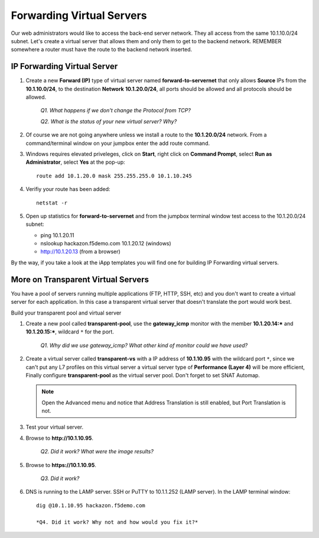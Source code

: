 Forwarding Virtual Servers
==========================

Our web administrators would like to access the back-end server network. They all access from the same 10.1.10.0/24 subnet. Let's create a virtual server that allows them and only them to get to the backend
network. REMEMBER somewhere a router must have the route to the backend network inserted.

IP Forwarding Virtual Server
----------------------------

#. Create a new **Forward (IP)** type of virtual server named **forward-to-servernet** that only allows **Source** IPs from the **10.1.10.0/24**, to the destination **Network** **10.1.20.0/24**, all
   ports should be allowed and all protocols should be allowed.

      *Q1. What happens if we don't change the Protocol from TCP?*

      *Q2. What is the status of your new virtual server? Why?*

#. Of course we are not going anywhere unless we install a route to the **10.1.20.0/24** network. From a command/terminal window on your jumpbox enter the add route command.  

#. Windows requires elevated priveleges, click on **Start**, right click on **Command Prompt**, select **Run as Administrator**, select **Yes** at the pop-up::

      route add 10.1.20.0 mask 255.255.255.0 10.1.10.245
   
#. Verifiy your route has been added::

      netstat -r
   
#. Open up statistics for **forward-to-servernet** and from the jumpbox terminal window test access to the 10.1.20.0/24 subnet:

   - ping 10.1.20.11
   - nslookup hackazon.f5demo.com 10.1.20.12 (windows)
   - http://10.1.20.13 (from a browser)

By the way, if you take a look at the iApp templates you will find one for building IP Forwarding virtual servers.

More on Transparent Virtual Servers
-----------------------------------

You have a pool of servers running multiple applications (FTP, HTTP, SSH, etc) and you don't want to create a virtual server for each application. In this case a transparent virtual server that doesn't translate the port would work best.

Build your transparent pool and virtual server

#. Create a new pool called **transparent-pool**, use the **gateway\_icmp** monitor with the member **10.1.20.14:**\ ***** and **10.1.20.15:**\ *****, wildcard ``*`` for the port.

      *Q1. Why did we use gateway\_icmp? What other kind of monitor could we have used?*

#. Create a virtual server called **transparent-vs** with a IP address of **10.1.10.95** with the wildcard port ``*``, since we can't put any L7 profiles on this virtual server a virtual server type of **Performance (Layer 4)** will
   be more efficient, Finally configure **transparent-pool** as the virtual server pool.  Don't forget to set SNAT Automap.

   .. NOTE::
      Open the Advanced menu and notice that Address Translation is still enabled, but
      Port Translation is not.

#. Test your virtual server.

#. Browse to **http://10.1.10.95**.

      *Q2. Did it work? What were the image results?*

#. Browse to **https://10.1.10.95**.

      *Q3. Did it work?*

#. DNS is running to the LAMP server.  SSH or PuTTY to 10.1.1.252 (LAMP server). In the LAMP terminal window::
 
      dig @10.1.10.95 hackazon.f5demo.com

      *Q4. Did it work? Why not and how would you fix it?*
